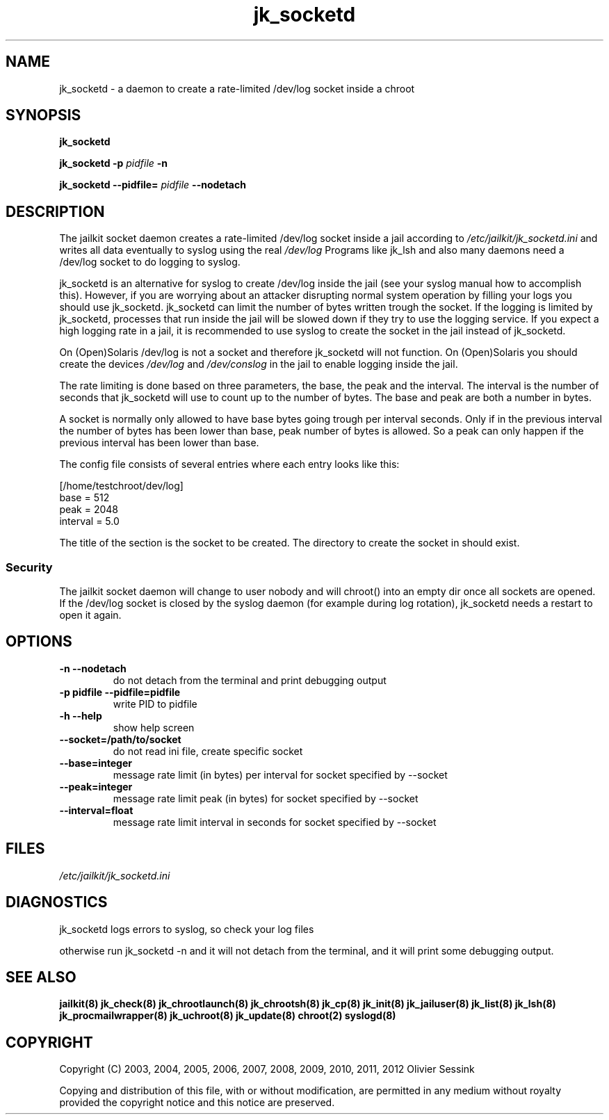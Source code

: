 .TH jk_socketd 8 02-08-2012 JAILKIT jk_socketd

.SH NAME
jk_socketd \- a daemon to create a rate-limited /dev/log socket inside a chroot

.SH SYNOPSIS

.B jk_socketd

.B jk_socketd -p
.I pidfile
.B -n

.B jk_socketd --pidfile=
.I pidfile
.B --nodetach

.SH DESCRIPTION

The jailkit socket daemon creates a rate-limited /dev/log socket inside a jail according to 
.I /etc/jailkit/jk_socketd.ini
and writes all data eventually to syslog using the real
.I /dev/log
Programs like jk_lsh and also many daemons need a /dev/log socket to do logging to syslog.

jk_socketd is an alternative for syslog to create /dev/log inside the jail (see your syslog manual how to accomplish this). However, if you are worrying about an attacker disrupting normal system operation by filling your logs you should use jk_socketd. jk_socketd can limit the number of bytes written trough the socket. If the logging is limited by jk_socketd, processes that run inside the jail will be slowed down if they try to use the logging service. If you expect a high logging rate in a jail, it is recommended to use syslog to create the socket in the jail instead of jk_socketd. 

On (Open)Solaris /dev/log is not a socket and therefore jk_socketd will not function. On (Open)Solaris you should create the devices
.I /dev/log
and
.I /dev/conslog
in the jail to enable logging inside the jail.

The rate limiting is done based on three parameters, the base, the peak and the interval. The interval is the number of seconds that jk_socketd will use to count up to the number of bytes. The base and peak are both a number in bytes. 

A socket is normally only allowed to have base bytes going trough per interval seconds. Only if in the previous interval the number of bytes has been lower than base, peak number of bytes is allowed. So a peak can only happen if the previous interval has been lower than base.

The config file consists of several entries where each entry looks like this:

.nf
.sp
[/home/testchroot/dev/log]
base = 512
peak = 2048
interval = 5.0
.fi

The title of the section is the socket to be created. The directory to create the socket in should exist.

.SS "Security"
The jailkit socket daemon will change to user nobody and will chroot() into an empty dir once all sockets are opened. If the /dev/log socket is closed by the syslog daemon (for example during log rotation), jk_socketd needs a restart to open it again.

.SH OPTIONS
.TP
.BR \-n\ \-\-nodetach
do not detach from the terminal and print debugging output
.TP
.BR \-p\ pidfile\ \-\-pidfile=pidfile
write PID to pidfile
.TP
.BR \-h\ \-\-help
show help screen
.TP
.BR \-\-socket=/path/to/socket
do not read ini file, create specific socket
.TP
.BR \-\-base=integer
message rate limit (in bytes) per interval for socket specified by --socket
.TP
.BR \-\-peak=integer
message rate limit peak (in bytes) for socket specified by --socket
.TP
.BR \-\-interval=float
message rate limit interval in seconds for socket specified by --socket

.SH FILES

.I /etc/jailkit/jk_socketd.ini

.SH DIAGNOSTICS

jk_socketd logs errors to syslog, so check your log files

otherwise run jk_socketd -n and it will not detach from the terminal, and it will print some debugging output. 

.SH "SEE ALSO"
.BR jailkit(8)
.BR jk_check(8)
.BR jk_chrootlaunch(8)
.BR jk_chrootsh(8)
.BR jk_cp(8)
.BR jk_init(8)
.BR jk_jailuser(8)
.BR jk_list(8)
.BR jk_lsh(8)
.BR jk_procmailwrapper(8)
.BR jk_uchroot(8)
.BR jk_update(8)
.BR chroot(2)
.BR syslogd(8)

.SH COPYRIGHT

Copyright (C) 2003, 2004, 2005, 2006, 2007, 2008, 2009, 2010, 2011, 2012 Olivier Sessink

Copying and distribution of this file, with or without modification,
are permitted in any medium without royalty provided the copyright
notice and this notice are preserved.
